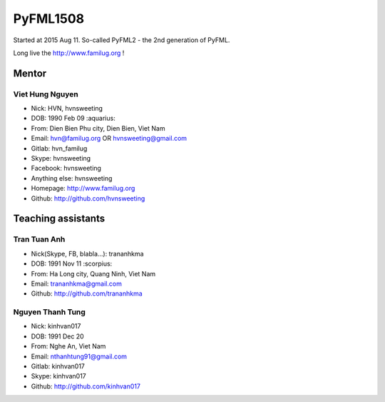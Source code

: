 PyFML1508
=========

Started at 2015 Aug 11.
So-called PyFML2 - the 2nd generation of PyFML.

Long live the http://www.familug.org !

Mentor
------

Viet Hung Nguyen
~~~~~~~~~~~~~~~~

- Nick: HVN, hvnsweeting
- DOB: 1990 Feb 09 :aquarius:
- From: Dien Bien Phu city, Dien Bien, Viet Nam
- Email: hvn@familug.org OR hvnsweeting@gmail.com
- Gitlab: hvn_familug
- Skype: hvnsweeting
- Facebook: hvnsweeting
- Anything else: hvnsweeting
- Homepage: http://www.familug.org
- Github: http://github.com/hvnsweeting

Teaching assistants
-------------------

Tran Tuan Anh
~~~~~~~~~~~~~

- Nick(Skype, FB, blabla...): trananhkma
- DOB: 1991 Nov 11 :scorpius:
- From: Ha Long city, Quang Ninh, Viet Nam
- Email: trananhkma@gmail.com
- Github: http://github.com/trananhkma

Nguyen Thanh Tung
~~~~~~~~~~~~~~~~~

- Nick: kinhvan017
- DOB: 1991 Dec 20
- From: Nghe An, Viet Nam
- Email: nthanhtung91@gmail.com
- Gitlab: kinhvan017
- Skype: kinhvan017
- Github: http://github.com/kinhvan017

